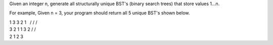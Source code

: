 Given an integer n, generate all structurally unique BST's (binary
search trees) that store values 1...n.

For example, Given n = 3, your program should return all 5 unique BST's
shown below.

| 1 3 3 2 1   / / /  
| 3 2 1 1 3 2 / /  
| 2 1 2 3
